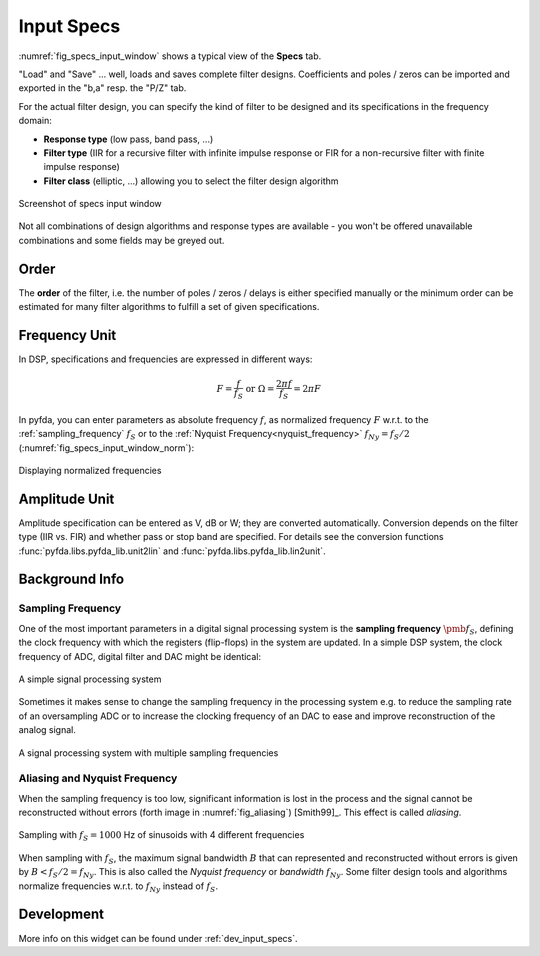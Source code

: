 Input Specs
===========

:numref:`fig_specs_input_window` shows a typical view of the **Specs** tab.

"Load" and "Save" ... well, loads and saves complete filter designs. Coefficients and 
poles / zeros can be imported and exported in the "b,a" resp. the "P/Z" tab.

For the actual filter design, you can specify the kind of filter to be designed and its 
specifications in the frequency domain:

- **Response type** (low pass, band pass, ...)

- **Filter type** (IIR for a recursive filter with infinite impulse response or 
  FIR for a non-recursive filter with finite impulse response)
    
- **Filter class** (elliptic, ...) allowing you to select the filter design algorithm

.. _fig_specs_input_window:

.. figure:: ../img/manual/pyfda_specs_FIR_MHz.png
   :alt: Screenshot of specs input window
   :align: center
   :width: 50%

   Screenshot of specs input window


Not all combinations of design algorithms and response types are available - you
won't be offered unavailable combinations and some fields may be greyed out.


Order
-------
The **order** of the filter, i.e. the number of poles / zeros / delays is
either specified manually or the minimum order can be estimated for many filter
algorithms to fulfill a set of given specifications.


Frequency Unit
-------------- 
In DSP, specifications and frequencies are expressed in different ways:

.. math::

    F = \frac{f}{f_S}  \textrm{ or }\Omega = \frac{2\pi f}{f_S} = 2\pi F

In pyfda, you can enter parameters as absolute frequency :math:`{{f}}`, as
normalized frequency :math:`{{F}}` w.r.t. to  the :ref:`sampling_frequency` 
:math:`{f_S}` or to the :ref:`Nyquist Frequency<nyquist_frequency>` 
:math:`f_{Ny} = f_S / 2` (:numref:`fig_specs_input_window_norm`):

.. _fig_specs_input_window_norm:
.. figure:: ../img/manual/pyfda_specs_fs.png
   :alt: pyfda displaying normalized frequencies
   :align: center
   :width: 50%
   
   Displaying normalized frequencies

Amplitude Unit
-------------- 
Amplitude specification can be entered as V, dB or W; they are converted 
automatically. Conversion depends on the filter type (IIR vs. FIR) and whether
pass or stop band are specified. For details see the conversion functions
:func:`pyfda.libs.pyfda_lib.unit2lin` and :func:`pyfda.libs.pyfda_lib.lin2unit`.

Background Info
---------------

.. _sampling_frequency:

Sampling Frequency
~~~~~~~~~~~~~~~~~~~
One of the most important parameters in a digital signal processing system is 
the **sampling frequency** :math:`{\pmb{f_S}}`, defining the clock frequency with which 
the registers (flip-flops) in the system are updated. In a simple DSP system,
the clock frequency of ADC, digital filter and DAC might be identical:

.. figure:: ../img/manual/ADC_DAC_single_fs.png
   :alt: A simple signal processing system
   :align: center
   
   A simple signal processing system

Sometimes it makes sense to change the sampling frequency in the processing system
e.g. to reduce the sampling rate of an oversampling ADC or to increase the 
clocking frequency of an DAC to ease and improve reconstruction of the analog
signal.

.. figure:: ../img/manual/ADC_DAC_multi_fs.png
   :alt: A signal processing system with muliple sampling frequencies
   :align: center

   A signal processing system with multiple sampling frequencies
   

Aliasing and Nyquist Frequency
~~~~~~~~~~~~~~~~~~~~~~~~~~~~~~

When the sampling frequency is too low, significant information is lost in the 
process and the signal cannot be reconstructed without errors (forth image in :numref:`fig_aliasing`)
[Smith99]_. This effect is called *aliasing*.

.. _fig_aliasing:

.. figure:: ../img/manual/aliasing.png
   :alt: Sampling and aliasing with 4 different sinusoids
   :align: center

   Sampling with :math:`f_S = 1000` Hz of sinusoids with 4 different frequencies

.. _nyquist_frequency:   

When sampling with :math:`f_S`, the maximum signal bandwidth :math:`B` that can
represented and reconstructed without errors is given by :math:`B < f_S/2 = f_{Ny}`. This 
is also called the *Nyquist frequency* or *bandwidth* :math:`f_{Ny}`. 
Some filter design tools and algorithms normalize frequencies w.r.t. to  :math:`f_{Ny}`
instead of :math:`f_S`.

   
Development
-----------

More info on this widget can be found under :ref:`dev_input_specs`.

